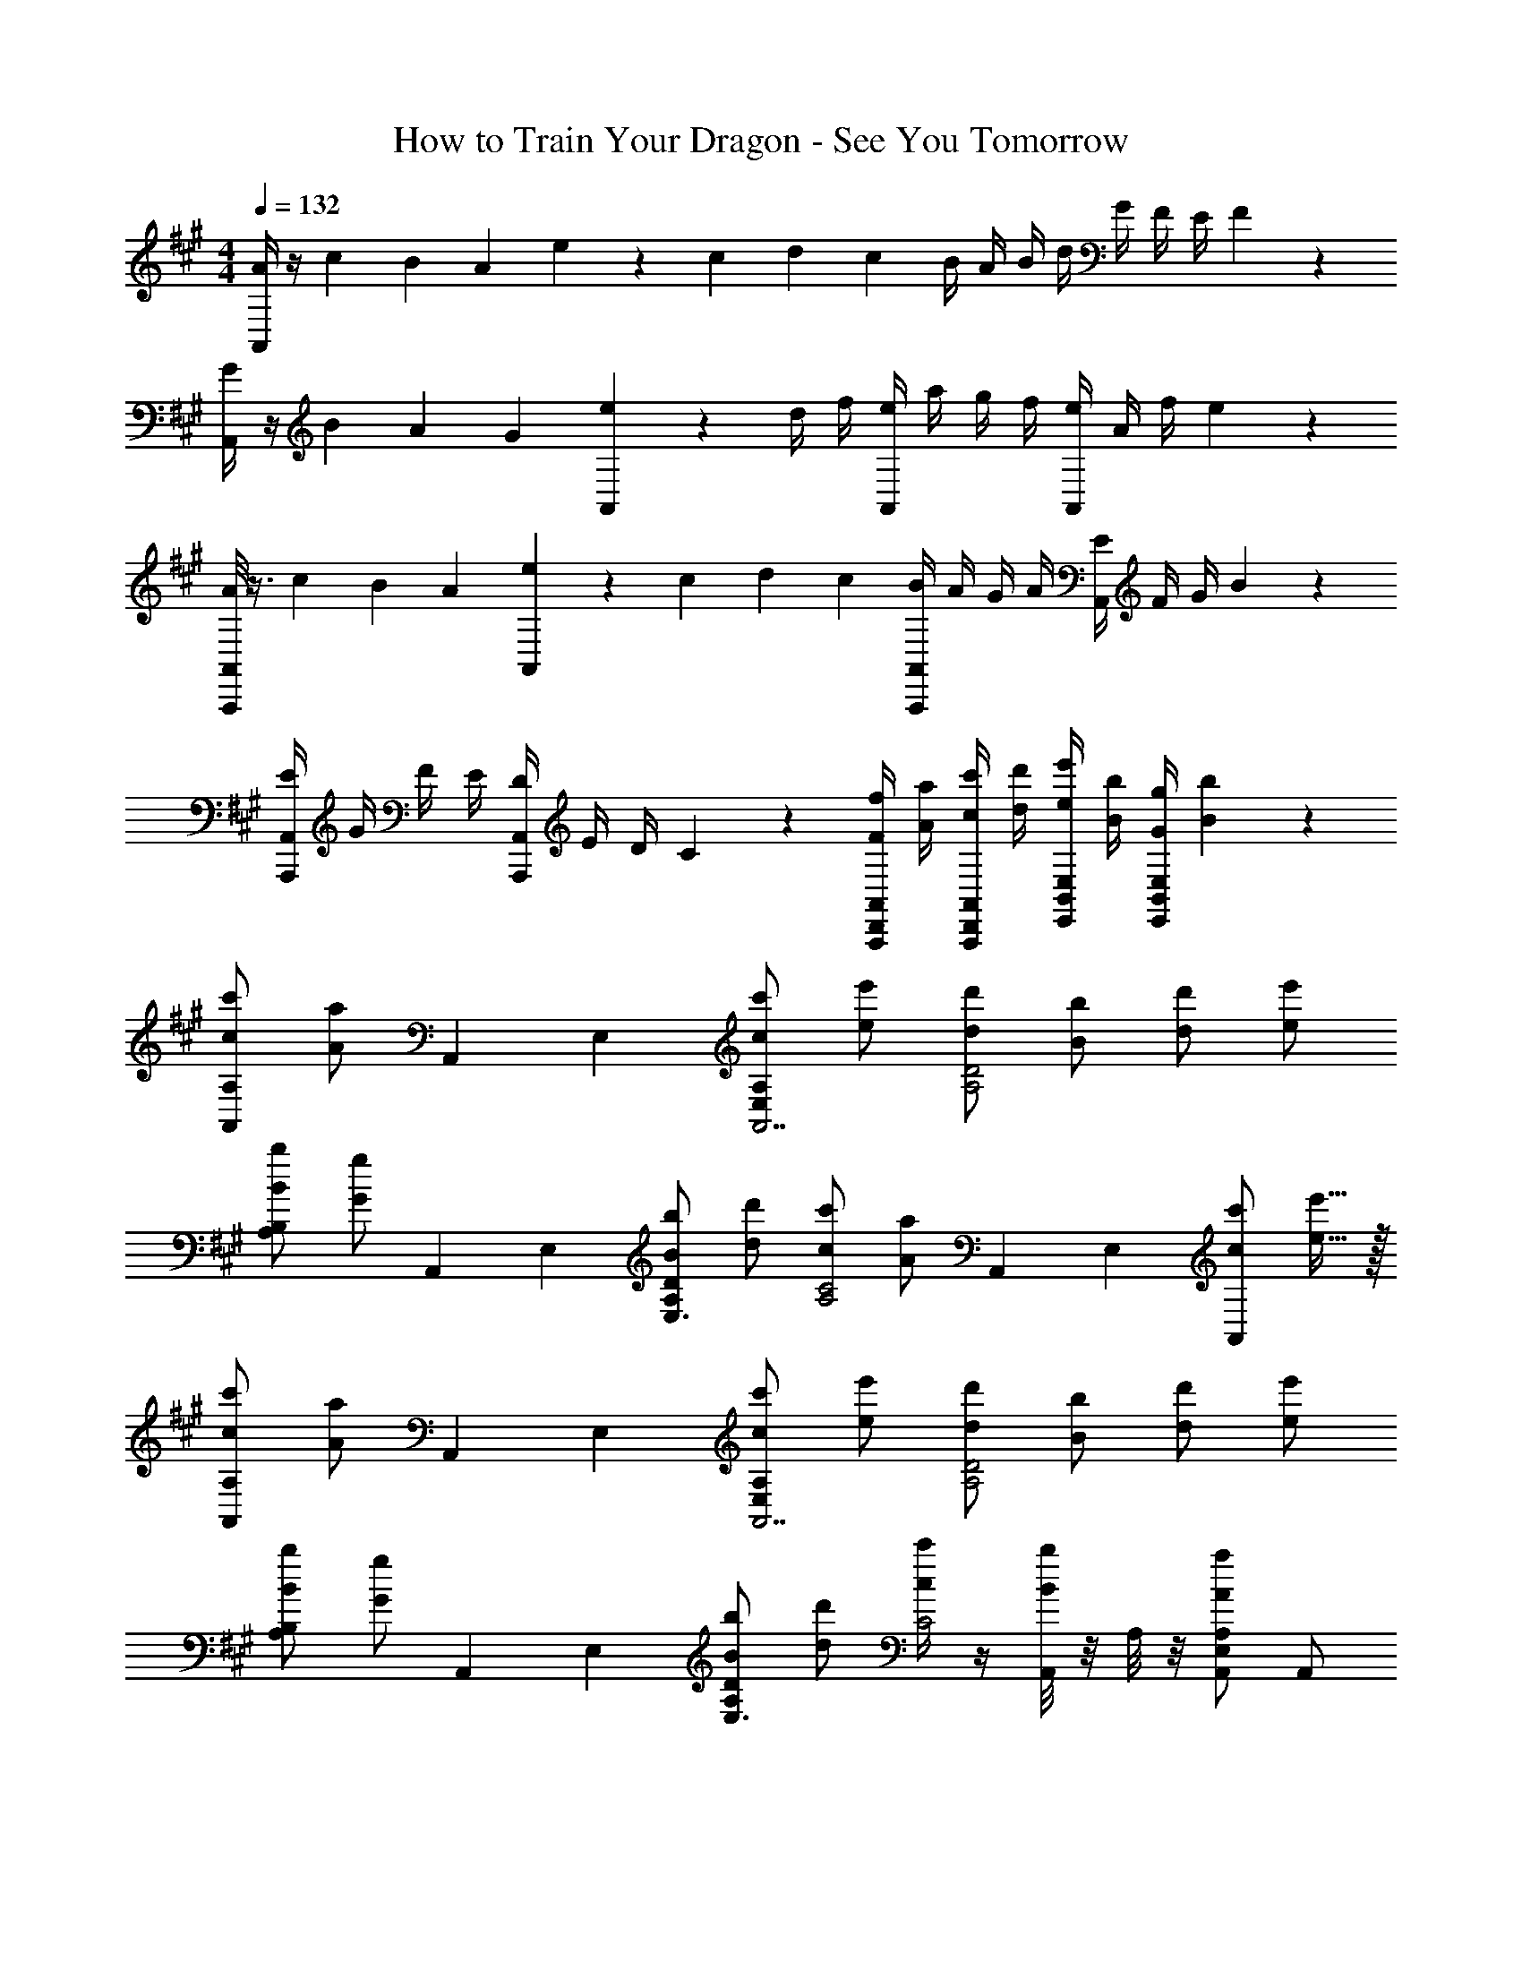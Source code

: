 X: 1
T: How to Train Your Dragon - See You Tomorrow
Z: ABC Generated by Starbound Composer
L: 1/4
M: 4/4
Q: 1/4=132
K: A
[A/4A,,] z/4 c/6 B/6 A/6 e/9 z7/18 c/6 d/6 c/6 B/4 A/4 B/4 d/4 G/4 F/4 E/4 F2/9 z/36 
[G/4A,,] z/4 B/6 A/6 G/6 [e/9A,,] z7/18 d/4 f/4 [e/4A,,] a/4 g/4 f/4 [e/4A,,] A/4 f/4 e2/9 z/36 
[A/8A,,,A,,] z3/8 c/6 B/6 A/6 [e/9A,,] z7/18 c/6 d/6 c/6 [B/4A,,,A,,] A/4 G/4 A/4 [E/4A,,] F/4 G/4 B2/9 z/36 
[E/4A,,,A,,] G/4 F/4 E/4 [D/4A,,,A,,] E/4 D/4 C2/9 z/36 [F/4f/4A,,,/2D,,/2A,,/2] [A/4a/4] [c/4c'/4A,,,/2D,,/2A,,/2] [d/4d'/4] [e/4e'/4E,,/2B,,/2E,/2] [B/4b/4] [G/4g/4E,,/2B,,/2E,/2] [B2/9b2/9] z/36 
[A,,/2c/2c'/2A,] [z/6A/2a/2] A,,/6 E,/6 [c/2c'/2E,A,A,,7/2] [e/2e'/2] [d/2d'/2A,2D2] [B/2b/2] [d/2d'/2] [e/2e'/2] 
[B/2b/2A,B,] [z/6G/2g/2] A,,/6 E,/6 [B/2b/2A,DE,3/2] [d/2d'/2] [c/2c'/2A,2C2] [z/6A/2a/2] A,,/6 E,/6 [c/2c'/2A,,] [e15/32e'15/32] z/32 
[A,,/2c/2c'/2A,] [z/6A/2a/2] A,,/6 E,/6 [c/2c'/2E,A,A,,7/2] [e/2e'/2] [d/2d'/2A,2D2] [B/2b/2] [d/2d'/2] [e/2e'/2] 
[B/2b/2A,B,] [z/6G/2g/2] A,,/6 E,/6 [B/2b/2A,DE,3/2] [d/2d'/2] [c/4c'/4C2] z/4 [A,,/8B/4b/4] z/8 A,/8 z/8 [A,,/2E,/2A,/2A19/20a19/20] A,,/2 
[d/2a/2D,,/2D,/2] [D,,/4D,/4d/2] [D,,/4D,/4] [a/2D,,/2D,/2] [d'/2D,,/2D,/2] [e/2b/2E,,/2E,/2] [E,,/4E,/4e/2] [E,,/4E,/4] [e/2b/2E,,/2E,/2] [e'/2E,,/2E,/2] 
M: 2/4
[b3/4e'3/4b'3/4E,,,3/4E,,3/4] z c/4 d/4 
M: 4/4
[e/4A,,/2] A/4 [A/4E,/2A,/2] z/4 [e/4A,,/2] A/4 [A/4E,/2A,/2] z/4 
[A,,/2e3/4] [z/4E,/2A,/2] f/4 [=g/2A,,/2] [a5/16E,/2A,/2] a3/16 [g/4A,,/2] f/4 [e/4E,/2A,/2] f2/9 z/36 [g/8A,,/2] z3/8 [a/8E,/2A,/2] z/4 a/8 
[g/4A,,/2] f/4 [e/4E,/2A,/2] f2/9 z/36 [e/6F,,/2] c/6 e/6 [g/4C,/2F,/2] f/4 [e/4A,,/2] A/4 [A/4E,/2A,/2] z/4 [e/4A,,/2] z/4 [f/4E,/2A,/2] g/4 
[a/4A,,/2E,/2A,/2] e/4 [f/4F,,/2C,/2F,/2] e/4 [f/4F,,/2C,/2F,/2] f/4 g/4 a/4 [^a/4^D,,/2^A,,/2^D,/2] a/4 [^b/4D,,/2A,,/2D,/2] a/4 [=a/4^E,,/2^B,,/2^E,/2] a/4 [^a/4E,,/2B,,/2E,/2] =a/4 
[g/4=G,,/2B,,/2=G,/2] f/4 [a/4G,,/2B,,/2G,/2] g/4 [f/4F,,/4] [e/4C,/4] [g/4F,/4] [f2/9C,2/9] z/36 [e/4=A,,/2] A/4 [A/4=E,/2A,/2] z/4 [e/2A,,/2] [E,/2A,/2] 
[A,,/2e3/4] [z/4E,/2A,/2] f/4 [g/2A,,/2] [a5/16E,/2A,/2] a3/16 [g/4A,,/2] f/4 [e/4E,/2A,/2] f2/9 z/36 [g/8A,,/2] z3/8 [a/8E,/2A,/2] z/4 a/8 
[g/4A,,/2] f/4 [e/4E,/2A,/2] f2/9 z/36 [g/4F,,/2] a/4 [=b/4C,/2F,/2] c'/4 [z/2=D,,4=D,4] d/2 ^e/4 a/4 d'/4 e'/4 
[z/2^e'19/20] =G/2 ^E/2 D/4 ^B,/4 [z/2D2^A,,,4^A,,4] d/4 =e/4 ^e/4 ^a/4 d'/4 =e'/4 
[z/2^e'19/20] [B,/2^B/2] [D3/4d3/4] [E/4e/4] [z/2D19/10^A19/10G,,4G,4] d/2 e/4 g/4 =a/4 ^b/4 
[z/2d'19/20] [B,/2B/2] [D3/4d3/4] [G/4g/4] [D/2E/2d/2D,,D,] [D/2E/2d/2] [D/2d/2D,^E,] [D/2d/2] 
[=e/4^B,,,/4] [=E/4G,,/4] [e/4B,,/2] [D/4d/4] [B,/2B/2B,,,/2G,,/2B,,/2] z/2 [D,,/2D,/2] [D,,/2D,/2] [D,,/2D,/2Dd] [D,,/2D,/2] 
[D,,/10^E^e] z/40 D,/10 z/40 D,,/10 z/40 D,/10 z/40 D,,/10 z/40 D,/10 z/40 D,,/10 z/40 D,/10 z/40 [D,,/10a=A] z/40 D,/10 z/40 D,,/10 z/40 D,/10 z/40 D,,/10 z/40 D,/10 z/40 D,,/10 z/40 D,/10 z/40 [^A/3a/3^A,/3] [d/3a/3D/3] [e/3a/3E/3] [Ad^aA,] 
=A/4 G/4 [E/4B/2] =E/4 [D/4d3/4] B,/4 A,/4 [=A,2/9g/4] z/36 [G,,/2G,/2Dd] D,/2 [B/4G,,/2G,/2] d/4 [g/4D,/2] b/4 
[d'15/32G,,2G,2] z/32 [B,/2B/2] [Dd] [z/4B,,,G,,B,,G2B2] g/4 =e/4 g/4 [b/4B,,,G,,B,,] g/4 e/4 g/4 
[B,,,/2G,,/2=E,/2b] [^E/2^e/2E,,/2^E,/2] [^G/2^g/2^G,,/2^G,/2] [^A/2a/2A,,/2^A,/2] [E,/2B5/2E,,19/5] [e/2E,/2] [g/4G,/2] b/4 [e'/4A,/2] =g'/4 
[z/2^g'19/20B,19/10] A/2 G/2 E/4 ^D/4 [C,/2E19/10C,,19/5] [e/4A,/2] =g/4 [^g/4G,/2] c'/4 [e'/4E,/4] [=g'/4^D,/4] 
[z/2^g'19/20E,19/10] [D/2^d/2] [E3/4e3/4] [G/4g/4] [A,/2A,,19/5] [e/2D/2] [g/4E3/4] a/4 b/4 [^d'/4G/4] 
[z/2e'19/20] [D/2d/2] [E3/4e3/4] [A/4a/4] [E3/4G3/4e3/4E,,E,] d/4 [e/2^E,,,E,,] [G15/32g15/32] z/32 
[E3/4G3/4e3/4E,,E,] d/4 [e/2E,,,E,,] [g15/32e'15/32] z/32 [E2=B2e2=G,,2E,2] 
[G,,E,B2e2=b2] [G,,E,] [b5/32G,,/2E,/2B4e4] z11/288 ^b5/32 z7/166 [z3/28=b3/20] [z/14G,,/2E,/2] ^b3/20 z/35 =b/7 z5/112 [z/16^b/7] [z3/28G,,/2E,/2] =b/7 z/24 ^b/7 z/42 [z/24=b/7] [z/8G,,/2E,/2] ^b/8 z/24 =b/8 z/24 [z/24^b/8] 
[z/8G,,/2E,/2] =b/8 z/32 ^b/8 z7/160 [z/20=b/8] [z/8G,,/2E,/2] ^b/8 z/24 =b/7 z5/168 [z/28^b/7] [z/7G,,/2E,/2] =b/7 z/28 ^b/7 z/28 [=b/7G,,/2E,/2] z13/252 ^b3/20 z23/475 [z3/28=b/9] 
M: 2/4
=G,,,/10 z/40 G,,/10 z/40 G,,,/10 z/40 G,,/10 z/40 G,,,/10 z/40 G,,/10 z/40 G,,,/10 z/40 G,,/10 z/40 G,,,/10 z/40 G,,/10 z/40 G,,,/10 z/40 G,,/10 z/40 G,,,/10 z/40 G,,/10 z/40 G,,,/10 z/40 G,,/10 z/40 
M: 4/4
[B,/8^B/8B,,,B,,] z3/8 B/8 =e/8 =d/8 B/9 z/72 =g/8 z3/8 e/6 g/6 e/6 B/4 =B/4 ^B/4 d/4 =B/4 =A/4 =G/4 A2/9 z/36 
[^B/8B,,] z3/8 B/8 e/8 d/8 B/9 z/72 g/8 z3/8 e/4 g/4 [^b/4B,,/2] =b/4 [^b/4B,,/2] =d'/4 [^e/4B,,/2] B/4 [=a/4B,,/2] g2/9 z/36 
[B/8B,,] z3/8 B/8 =e/8 d/8 B/9 z/72 g/8 z3/8 e/6 ^e/6 =e/6 [d/4B,,/2] B/4 [=B/4B,,/2] ^B/4 [G/4B,,/2] A/4 =B/4 ^B/4 
[G/4B,,] B/4 =B/4 A/4 E/4 G/4 E/4 =E2/9 z/36 [=D/4d/4D,,=D,] [E/4e/4] [^E/4^e/4] [G/4g/4] [G/4g/4G,,D,=G,] [A/4a/4] [G/4g/4] [B2/9=b2/9] z/36 
[^B/2^b/2B,,/2B,/2] [z/6g/2] B,,,/6 G,,/6 [B/2b/2B,,,B,,] g/2 [=B/2d/2=b/2G,,G,] g/2 [B/2b/2G,,G,] [^B/2^b/2] 
[a/2G,,/2G,/2A2] [z/6g/2] G,,/6 D,/6 [g/2G,/2] [e/2G,/2] [e/2e'/2E,,B,,E,] [=e/2=e'/2] [d/2d'/2G,,D,E,] [B15/32b15/32] z/32 
[B/2b/2B,,,/2B,,/2] [z/6g/2] B,,,/6 G,,/6 [B/2b/2B,,,/2B,,/2] [g/2B,,,/2B,,/2] [=B/2d/2=b/2G,,/2G,/2] [z/6g/2] G,,/6 D,/6 [B/2b/2G,,/2G,/2] [^B/2^b/2G,,/2G,/2] 
[GgG,,,G,,] [Aa=A,,,=A,,] [E^eE,,,E,,] [=B/8G,,,G,,] ^B/8 d/8 =e/8 ^e/8 g/8 a/8 =b/8 
[B15/32B,,/2B,/2^b19/5] z/32 [z/6G/2] B,,/6 G,/6 [B/2B,,/2B,/2] [d/2G,/2] [=B/2G,,G,] G/2 [B/2G,,G,] ^B/2 
[A/2a/2] [A,,/4G/2g/2] =E,/4 [A,,15/32=A,15/32G/2g/2] z/32 [E/2e/2E,/2] [e/2^e'/2E,,^E,] [=e/2=e'/2] [d/2d'/2G,,G,] [B/2b/2] 
[B/2b/2] [B,,,/4G/2g/2] G,,/4 [B,,,15/32B,,15/32B/2b/2] z/32 [G/2g/2G,,/2] [=B/2=b/2G,,,G,,] [G/2g/2] [B/2b/2G,,,G,,] [^B/2^b/2] 
M: 5/4
[ABeA,,,A,,a5] z4 
M: 4/4
[z5/28d8] [z6/35f219/28] [z8/45a153/20] [z125/36b239/32] 
Q: 1/4=120
A,/4 A,/4 =B,/4 A,/4 ^B,/4 =E/4 D/4 B,/4 A,/4 A,/4 =B,/4 A,/4 ^B,/4 E/4 D/4 B,/4 
[A,/4A,,2] A,/4 =B,/4 A,/4 [E/4^B,/4] [G/4E/4] [F/4D/4] [E/4B,/4] [A,/4EA,,2] A,/4 =B,/4 A,/4 ^B,/4 E/4 D/4 B,/4 
[A,/4D,,4D,4] A,/4 =B,/4 A,/4 ^B,/4 E/4 D/4 B,/4 A,/4 A,/4 =B,/4 A,/4 ^B,/4 E/4 D/4 B,/4 
[A,/4D,,4D,4] A,/4 =B,/4 A,/4 [E/4^B,/4] [G/4E/4] [F/4D/4] [E/4B,/4] [A,/4E] A,/4 =B,/4 A,/4 ^B,/4 E/4 D/4 B,/4 
[f/4D/2D,4] d/4 [A,/2d/2] [e/4D/2] d/4 [=B/4E/2] A2/9 z/36 [f/4C/2] d/4 [A,/2d/2] [f/4C/2] a/4 [d'15/32D/2] z/32 
[f/4=B,/2] d/4 [A,/2d/2] [e/4A,/2] d/4 [B/4G,15/32] A2/9 z/36 [G,/2e3/4] [z/4F,/2] d/4 [e/2=E,/2] [D,3/10d'15/32] z/5 
[f/4D/2D,2] d/4 [A,/2d3/2] D/2 E/2 [f/4C/2D,2] d/4 [d/2A,/2] [e/2C/2] [d'/2D/2] 
[f/4B/2B,/2D,19/10] d/4 [A/2A,/2d17/12] [A/2A,/2] [G15/32G,15/32] z/32 [f/4G/2G,/2] d/4 [F/2F,/2d17/12] [E/2E,/2] [D,2/5D15/32] z/10 
[D/2D,F2A2f2] A,/2 [D/2D,] E/2 [C/2D,G2B2g2] A,/2 [C/2D,] D/2 
[B,/2EAeA,,19/5] A,/2 [A,/2GBg] G,15/32 z/32 [G,/2F2A2f2] F,/2 E,/2 D,15/32 z/32 
[D/2D,] A,/2 [D/2FAfD,] E/2 [C/2D,G2B2g2] A,/2 [C/2D,] D/2 
[B,/2EAeA,,19/5] A,/2 [A,/2GBg] G,15/32 z/32 [G,/2F2A2f2] F,/2 E,/2 D,15/32 z/32 
[A,/2D,2] A,/2 [A,/2DGB] A,/2 [A,/2DGBD,2] A,/2 [A,/2EGc] A,/2 
[G,/2EGcA,,2E,2] G,/2 [G,/2d] G,/2 [B/2d/2B,=B,,] [D/2d/2] [^E/2^e/2^A,,/2^E,/2E,,/2] [G/2g/2A,,/2E,/2E,,/2] 
Q: 1/4=126
[z/2D,,A5/2D,4] d/2 [e/4D,,] a/4 d'/4 e'/4 [z/2^e'19/20D,,] G/2 [E/2D,,] D/4 ^B,/4 
[z/2^A,,,D2A,,4] d/4 =e/4 [^e/4A,,,] ^a/4 d'/4 =e'/4 [z/2^e'19/20A,,,] [B,/2^B/2] [D3/4d3/4A,,,] [E/4e/4] 
[z/2G,,,D19/10G,,4] d/2 [e/4G,,,] g/4 =a/4 b/4 [z/2d'19/20G,,,] [B,/2B/2] [D3/4d3/4G,,,] [G/4g/4] 
[D/2E/2d/2D,,D,] [D/2E/2d/2] [D/2d/2D,E,] [D/2d/2] [=e/4B,,,/4] [=E/4G,,/4] [e/4^B,,/2] [D/4d/4] [B,/2B/2B,,,/2G,,/2B,,/2] z/2 
[D,,D,A5/2d4a4] [D,A,] [z/2D,A,] G/2 [^E/2D,A,] D/4 B,/4 
[A,,,A,,D2] [=g'/4A,,E,^A,] a'/4 g'/4 a'/4 [z/2A,,E,A,g'2] [B,/2B/2] [D3/4d3/4A,,E,A,] [G2/9g2/9] z/36 
[G,,/2G,/2D2d2] D,/2 [g'/4G,,/2G,/2] a'/4 [g'/4D,/2] a'/4 [z/2g'2G,,2G,2] [B,/2B/2] [D3/4d3/4] [G/4g/4] 
[^B,,,,B,,,=E2G2] [e/4A,/2] g/4 [b/4G,/2] g2/9 z/36 [=E,/2e] ^E/2 [C,,/4^G/2] ^G,,/4 [C,/4^A/2] ^D,2/9 z/36 
[G/2^E,B5/2E,,4] E/2 [G/2E,] E/2 [z/2E,] A/2 [G/3E,] E/3 ^D/3 
[C/2C,E2C,,4] ^G,/2 [C/2C,] G,/2 [z/2C,C2] D/2 [E3/4C,] G2/9 z/36 
[z/2A,,A,,,4] C/2 [E/2A,,] C/2 [z/2A,,] [D/2^d/2] [E3/4^e3/4A,,] [A/4^a/4] 
[G/2E,e2E,,4] E/2 [G/2E,] E/2 [z/2E,] D/2 E3/4 B/4 
[z/2cC,4] D/2 [e3/4E3/4] [b/4B/4] [c/2c'2] [G,/2B,/2] [A,/2C/2] [B,/2E/2] 
[z/6E2G2B,5/2=G,,10] [z/6=D,59/6] [z7/96E,29/3] 
Q: 1/4=125
z13/16 
Q: 1/4=124
z25/32 =G/4 [z3/16^G/4] 
Q: 1/4=123
z/16 [z37/32=G15/2=B,15/2] 
Q: 1/4=122
z11/32 
M: 6/4
z15/32 
Q: 1/4=121
z39/32 
Q: 1/4=120
z69/16 
M: 4/4
E/2 E/2 e/2 e/2 E/2 E/2 e/2 e/2 
E/2 E/2 e/2 e/2 [E/2C4] E/2 e/2 e/2 
E/2 E/2 e/2 e/2 [E/32^B,4=E4] z15/32 ^E/2 e/2 e/2 
E/2 E/2 e/2 e/2 [E/2C2] E/2 e/2 e/2 
[E/32D2G2] z15/32 E/2 e/2 e/2 [=E^G] [FA] 
M: 2/4
[z/16=B,/2=B/2] 
Q: 1/4=125
z/16 
Q: 1/4=129
z/16 
Q: 1/4=134
z/16 
Q: 1/4=139
z/16 
Q: 1/4=144
z/16 
Q: 1/4=149
z/16 
Q: 1/4=154
z/16 [C/2c/2A,/2] [=D/2=d/2=A,/2] [E/2=e/2G,/2] 
Q: 1/4=160
Q: 1/4=160
[B,/2B/2=E,,/2=E,/2] [A/4E,,/2E,/2] B/4 [C/2c/2^G,,,/2^G,,/2] [d/4G,,,/2G,,/2] e/4 
[^e/4C,,/2C,/2] =e/4 [d/4C,,/2C,/2] e/4 [^E/4^e/4D,,/2D,/2] [=G/4g/4] [^G/4^g/4D,,/2D,/2] [A/4a/4] [=B,,/4B,/2B/2] F,/4 [B,/4B/4B,,/4] [B,/4B/4B,,/4] [B,/2B/2B,,/2] [B,/2B/2F,/2] 
[B/2=b/2B,,/2B,/2] [B/4b/4B,,/4] [B/4b/4F,/4] [B/2b/2B,,/2] [c/2c'/2B,/2] [D/2d/2D,,D,] [z/2Dd] [D,,/2D,/2] [D/2d/2E,,/2E,/2] 
[d/4^E,,3/2^E,3/2] ^B/4 =B/4 A/4 B/4 ^B/4 [d/4D,/2D/2] =e2/9 z/36 [E/2=B/2^e/2C,/2G,/2C/2] z3/2 
[=E/2A/2=e/2F,,/2C,/2F,/2] z3/2 [B/2^d/2f/2b/2=B,,,/2F,,/2B,,/2] 
